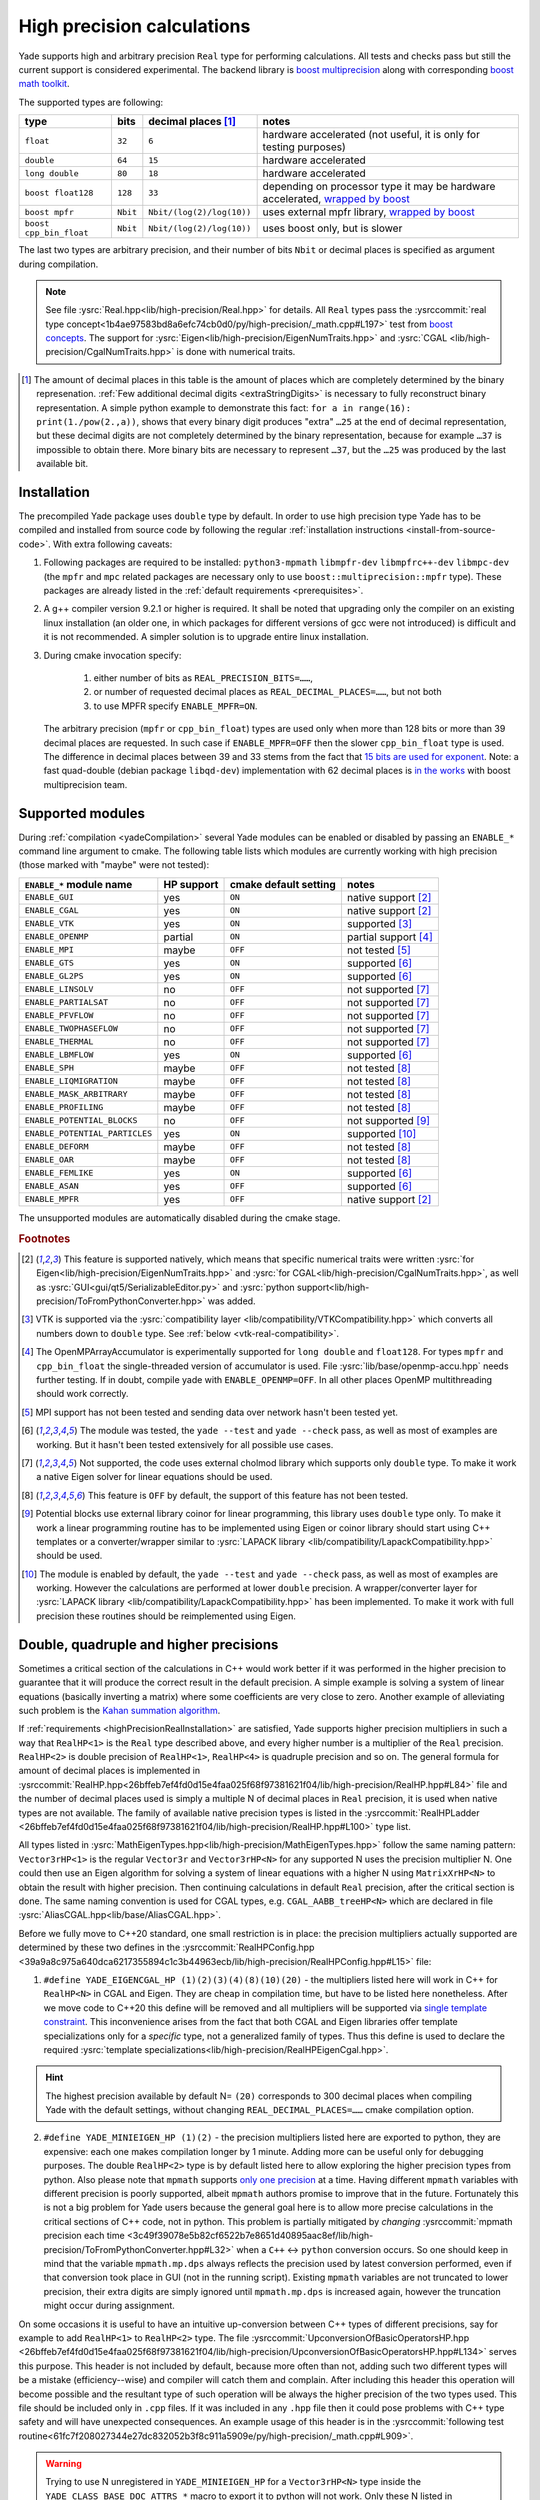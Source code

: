 .. _highPrecisionReal:

***************************
High precision calculations
***************************

Yade supports high and arbitrary precision ``Real`` type for performing calculations. All tests and checks pass but still the current support is considered experimental.
The backend library is `boost <https://github.com/boostorg/multiprecision>`__ `multiprecision <https://www.boost.org/doc/libs/1_72_0/libs/multiprecision/doc/html/index.html>`__
along with corresponding `boost <https://github.com/boostorg/math>`__ `math toolkit <https://www.boost.org/doc/libs/1_72_0/libs/math/doc/html/index.html>`__.

The supported types are following:

=============================================== =============== =============================== ==================================================================
type						bits		decimal places [#prec]_		notes
=============================================== =============== =============================== ==================================================================
  ``float``					``32``		``6``				hardware accelerated (not useful, it is only for testing purposes)
  ``double``					``64``		``15``				hardware accelerated
  ``long double``				``80``		``18``				hardware accelerated
  ``boost float128``				``128``		``33``				depending on processor type it may be hardware accelerated, `wrapped by boost <https://www.boost.org/doc/libs/1_72_0/libs/multiprecision/doc/html/boost_multiprecision/tut/floats/float128.html>`__
  ``boost mpfr``				``Nbit``	``Nbit/(log(2)/log(10))``	uses external mpfr library, `wrapped by boost <https://www.boost.org/doc/libs/1_72_0/libs/multiprecision/doc/html/boost_multiprecision/tut/floats/mpfr_float.html>`__
  ``boost cpp_bin_float``			``Nbit``	``Nbit/(log(2)/log(10))``	uses boost only, but is slower
=============================================== =============== =============================== ==================================================================

The last two types are arbitrary precision, and their number of bits ``Nbit`` or decimal places is specified as argument during compilation.

.. note::
	See file :ysrc:`Real.hpp<lib/high-precision/Real.hpp>` for details. All ``Real`` types pass the :ysrccommit:`real type concept<1b4ae97583bd8a6efc74cb0d0/py/high-precision/_math.cpp#L197>` test from `boost concepts <https://www.boost.org/doc/libs/1_72_0/libs/math/doc/html/math_toolkit/real_concepts.html>`__. The support for :ysrc:`Eigen<lib/high-precision/EigenNumTraits.hpp>` and :ysrc:`CGAL <lib/high-precision/CgalNumTraits.hpp>` is done with numerical traits.

.. [#prec] The amount of decimal places in this table is the amount of places which are completely determined by the binary represenation. :ref:`Few additional decimal digits <extraStringDigits>` is necessary to fully reconstruct binary representation. A simple python example to demonstrate this fact: ``for a in range(16): print(1./pow(2.,a))``, shows that every binary digit produces "extra" ``…25`` at the end of decimal representation, but these decimal digits are not completely determined by the binary representation, because for example ``…37`` is impossible to obtain there. More binary bits are necessary to represent ``…37``, but the ``…25`` was produced by the last available bit.

.. _highPrecisionRealInstallation:

Installation
===========================================

The precompiled Yade package uses ``double`` type by default. In order to use high precision type Yade has to be compiled and installed from source code by following the
regular :ref:`installation instructions <install-from-source-code>`. With extra following caveats:

1. Following packages are required to be installed: ``python3-mpmath`` ``libmpfr-dev`` ``libmpfrc++-dev`` ``libmpc-dev`` (the ``mpfr`` and ``mpc`` related
   packages are necessary only to use ``boost::multiprecision::mpfr`` type). These packages are already listed in the :ref:`default requirements <prerequisites>`.

2. A g++ compiler version 9.2.1 or higher is required. It shall be noted that upgrading only the compiler on an existing linux installation (an older one, in which packages for different versions of gcc were not introduced) is difficult and it is not recommended. A simpler solution is to upgrade entire linux installation.

3. During cmake invocation specify:

	1. either number of bits as ``REAL_PRECISION_BITS=……``,
	2. or number of requested decimal places as ``REAL_DECIMAL_PLACES=……``, but not both
	3. to use MPFR specify ``ENABLE_MPFR=ON``.

   The arbitrary precision (``mpfr`` or ``cpp_bin_float``) types are used only when more than 128 bits or more than 39 decimal places are requested. In such case if ``ENABLE_MPFR=OFF`` then
   the slower ``cpp_bin_float`` type is used. The difference in decimal places between 39 and 33 stems from the fact that `15 bits are used for exponent <https://en.wikipedia.org/wiki/Quadruple-precision_floating-point_format>`__. Note: a fast quad-double (debian package ``libqd-dev``) implementation with 62 decimal places is `in the works <https://github.com/boostorg/multiprecision/issues/184>`__ with boost multiprecision team.


.. _supported-hp-modules:

Supported modules
===========================================

During :ref:`compilation <yadeCompilation>` several Yade modules can be enabled or disabled by passing an ``ENABLE_*`` command line argument to cmake.
The following table lists which modules are currently working with high precision (those marked with "maybe" were not tested):

=========================================== ============ ============================= ========================
``ENABLE_*`` module name                    HP support   cmake default setting         notes
=========================================== ============ ============================= ========================
``ENABLE_GUI``                              yes          ``ON``                        native support [#supp1]_
``ENABLE_CGAL``                             yes          ``ON``                        native support [#supp1]_
``ENABLE_VTK``                              yes          ``ON``                        supported [#supp3]_
``ENABLE_OPENMP``                           partial      ``ON``                        partial support [#supp5]_
``ENABLE_MPI``                              maybe        ``OFF``                       not tested [#supp6]_
``ENABLE_GTS``                              yes          ``ON``                        supported [#supp2]_
``ENABLE_GL2PS``                            yes          ``ON``                        supported [#supp2]_
``ENABLE_LINSOLV``                          no           ``OFF``                       not supported [#supp7]_
``ENABLE_PARTIALSAT``                       no           ``OFF``                       not supported [#supp7]_
``ENABLE_PFVFLOW``                          no           ``OFF``                       not supported [#supp7]_
``ENABLE_TWOPHASEFLOW``                     no           ``OFF``                       not supported [#supp7]_
``ENABLE_THERMAL``                          no           ``OFF``                       not supported [#supp7]_
``ENABLE_LBMFLOW``                          yes          ``ON``                        supported [#supp2]_
``ENABLE_SPH``                              maybe        ``OFF``                       not tested [#supp9]_
``ENABLE_LIQMIGRATION``                     maybe        ``OFF``                       not tested [#supp9]_
``ENABLE_MASK_ARBITRARY``                   maybe        ``OFF``                       not tested [#supp9]_
``ENABLE_PROFILING``                        maybe        ``OFF``                       not tested [#supp9]_
``ENABLE_POTENTIAL_BLOCKS``                 no           ``OFF``                       not supported [#supp8]_
``ENABLE_POTENTIAL_PARTICLES``              yes          ``ON``                        supported [#supp4]_
``ENABLE_DEFORM``                           maybe        ``OFF``                       not tested [#supp9]_
``ENABLE_OAR``                              maybe        ``OFF``                       not tested [#supp9]_
``ENABLE_FEMLIKE``                          yes          ``ON``                        supported [#supp2]_
``ENABLE_ASAN``                             yes          ``OFF``                       supported [#supp2]_
``ENABLE_MPFR``                             yes          ``OFF``                       native support [#supp1]_
=========================================== ============ ============================= ========================

The unsupported modules are automatically disabled during the cmake stage.

.. rubric:: Footnotes

.. [#supp1] This feature is supported natively, which means that specific numerical traits were written :ysrc:`for Eigen<lib/high-precision/EigenNumTraits.hpp>` and :ysrc:`for CGAL<lib/high-precision/CgalNumTraits.hpp>`, as well as :ysrc:`GUI<gui/qt5/SerializableEditor.py>` and :ysrc:`python support<lib/high-precision/ToFromPythonConverter.hpp>` was added.

.. [#supp3] VTK is supported via the :ysrc:`compatibility layer <lib/compatibility/VTKCompatibility.hpp>` which converts all numbers down to ``double`` type. See :ref:`below <vtk-real-compatibility>`.

.. [#supp5] The OpenMPArrayAccumulator is experimentally supported for ``long double`` and ``float128``. For types ``mpfr`` and ``cpp_bin_float`` the single-threaded version of accumulator is used. File :ysrc:`lib/base/openmp-accu.hpp` needs further testing. If in doubt, compile yade with ``ENABLE_OPENMP=OFF``. In all other places OpenMP multithreading should work correctly.

.. [#supp6] MPI support has not been tested and sending data over network hasn't been tested yet.

.. [#supp2] The module was tested, the ``yade --test`` and ``yade --check`` pass, as well as most of examples are working. But it hasn't been tested extensively for all possible use cases.

.. [#supp7] Not supported, the code uses external cholmod library which supports only ``double`` type. To make it work a native Eigen solver for linear equations should be used.

.. [#supp9] This feature is ``OFF`` by default, the support of this feature has not been tested.

.. [#supp8] Potential blocks use external library coinor for linear programming, this library uses ``double`` type only. To make it work a linear programming routine has to be implemented using Eigen or coinor library should start using C++ templates or a converter/wrapper similar to :ysrc:`LAPACK library <lib/compatibility/LapackCompatibility.hpp>` should be used.

.. [#supp4] The module is enabled by default, the ``yade --test`` and ``yade --check`` pass, as well as most of examples are working. However the calculations are performed at lower ``double`` precision. A wrapper/converter layer for :ysrc:`LAPACK library <lib/compatibility/LapackCompatibility.hpp>` has been implemented. To make it work with full precision these routines should be reimplemented using Eigen.

.. _higher-hp-precision:

Double, quadruple and higher precisions
===========================================

Sometimes a critical section of the calculations in C++ would work better if it was performed in the higher precision to guarantee that it will produce the correct result in the default precision. A simple example is solving a system of linear equations (basically inverting a matrix) where some coefficients are very close to zero. Another example of alleviating such problem is the `Kahan summation algorithm <https://en.wikipedia.org/wiki/Kahan_summation_algorithm>`__.

If  :ref:`requirements <highPrecisionRealInstallation>` are satisfied, Yade supports higher precision multipliers in such a way that ``RealHP<1>`` is the ``Real`` type described above, and every higher number is a multiplier of the ``Real`` precision. ``RealHP<2>`` is double precision of ``RealHP<1>``, ``RealHP<4>`` is quadruple precision and so on. The general formula for amount of decimal places is implemented in :ysrccommit:`RealHP.hpp<26bffeb7ef4fd0d15e4faa025f68f97381621f04/lib/high-precision/RealHP.hpp#L84>` file and the number of decimal places used is simply a multiple N of decimal places in ``Real`` precision, it is used when native types are not available. The family of available native precision types is listed in the :ysrccommit:`RealHPLadder <26bffeb7ef4fd0d15e4faa025f68f97381621f04/lib/high-precision/RealHP.hpp#L100>` type list.

All types listed in :ysrc:`MathEigenTypes.hpp<lib/high-precision/MathEigenTypes.hpp>` follow the same naming pattern: ``Vector3rHP<1>`` is the regular ``Vector3r`` and ``Vector3rHP<N>`` for any supported N uses the precision multiplier N. One could then use an Eigen algorithm for solving a system of linear equations with a higher N using ``MatrixXrHP<N>`` to obtain the result with higher precision. Then continuing calculations in default ``Real`` precision, after the critical section is done. The same naming convention is used for CGAL types, e.g. ``CGAL_AABB_treeHP<N>`` which are declared in file :ysrc:`AliasCGAL.hpp<lib/base/AliasCGAL.hpp>`.

Before we fully move to C++20 standard, one small restriction is in place: the precision multipliers actually supported are determined by these two defines in the :ysrccommit:`RealHPConfig.hpp <39a9a8c975a640dca6217355894c1c3b44963ecb/lib/high-precision/RealHPConfig.hpp#L15>` file:

1. ``#define YADE_EIGENCGAL_HP (1)(2)(3)(4)(8)(10)(20)`` - the multipliers listed here will work in C++ for ``RealHP<N>`` in CGAL and Eigen. They are cheap in compilation time, but have to be listed here nonetheless. After we move code to C++20 this define will be removed and all multipliers will be supported via `single template constraint <https://en.cppreference.com/w/cpp/language/constraints>`__. This inconvenience arises from the fact that both CGAL and Eigen libraries offer template specializations only for a *specific* type, not a generalized family of types. Thus this define is used to declare the required :ysrc:`template specializations<lib/high-precision/RealHPEigenCgal.hpp>`.

.. hint::
	The highest precision available by default N= ``(20)`` corresponds to 300 decimal places when compiling Yade with the default settings, without changing ``REAL_DECIMAL_PLACES=……`` cmake compilation option.

.. _mpmath-conversion-restrictions:

2. ``#define YADE_MINIEIGEN_HP (1)(2)``       - the precision multipliers listed here are exported to python, they are expensive: each one makes compilation longer by 1 minute. Adding more can be useful only for debugging purposes. The double ``RealHP<2>`` type is by default listed here to allow exploring the higher precision types from python. Also please note that ``mpmath`` supports `only one precision <http://mpmath.org/doc/current/basics.html#temporarily-changing-the-precision>`__ at a time. Having different ``mpmath`` variables with different precision is poorly supported, albeit ``mpmath`` authors promise to improve that in the future. Fortunately this is not a big problem for Yade users because the general goal here is to allow more precise calculations in the critical sections of C++ code, not in python. This problem is partially mitigated by *changing* :ysrccommit:`mpmath precision each time <3c49f39078e5b82cf6522b7e8651d40895aac8ef/lib/high-precision/ToFromPythonConverter.hpp#L32>` when a ``C++`` ↔ ``python`` conversion occurs. So one should keep in mind that the variable ``mpmath.mp.dps`` always reflects the precision used by latest conversion performed, even if that conversion took place in GUI (not in the running script). Existing ``mpmath`` variables are not truncated to lower precision, their extra digits are simply ignored until ``mpmath.mp.dps`` is increased again, however the truncation might occur during assignment.

On some occasions it is useful to have an intuitive up-conversion between C++ types of different precisions, say for example to add ``RealHP<1>`` to ``RealHP<2>`` type. The file :ysrccommit:`UpconversionOfBasicOperatorsHP.hpp <26bffeb7ef4fd0d15e4faa025f68f97381621f04/lib/high-precision/UpconversionOfBasicOperatorsHP.hpp#L134>` serves this purpose. This header is not included by default, because more often than not, adding such two different types will be a mistake (efficiency--wise) and compiler will catch them and complain. After including this header this operation will become possible and the resultant type of such operation will be always the higher precision of the two types used. This file should be included only in ``.cpp`` files. If it was included in any ``.hpp`` file then it could pose problems with C++ type safety and will have unexpected consequences. An example usage of this header is in the :ysrccommit:`following test routine<61fc7f208027344e27dc832052b3f8c911a5909e/py/high-precision/_math.cpp#L909>`.


.. warning:: Trying to use N unregistered in ``YADE_MINIEIGEN_HP`` for a ``Vector3rHP<N>`` type inside the ``YADE_CLASS_BASE_DOC_ATTRS_*`` macro to export it to python will not work. Only these N listed in ``YADE_MINIEIGEN_HP`` will work. However it is safe (and intended) to use these from ``YADE_EIGENCGAL_HP`` in the C++ calculations in critical sections of code, without exporting them to python.

Compatibility
===========================================

.. _python-hp-compatibility:

Python
----------------------------------------------

To declare python variables with ``Real`` and ``RealHP<N>`` precision use functions :yref:`math.Real(…)<yade.math.Real>`, :yref:`math.Real1(…)<yade.math.Real1>`, :yref:`math.Real2(…)<yade.math.Real2>`. Supported are precisions listed in ``YADE_MINIEIGEN_HP``, but please note the mpmath-conversion-restrictions_.

Python has :ysrc:`native support <lib/high-precision/ToFromPythonConverter.hpp>` for high precision types using ``mpmath`` package. Old Yade scripts that use :ref:`supported modules <supported-hp-modules>` can be immediately converted to high precision by switching to ``yade.minieigenHP``. In order to do so, the following line:

.. code-block:: python

	from minieigen import *

has to be replaced with:

.. code-block:: python

	from yade.minieigenHP import *

Respectively ``import minieigen`` has to be replaced with ``import yade.minieigenHP as minieigen``, the old name ``as minieigen`` being used only for the sake of backward compatibility. Then high precision (binary compatible) version of minieigen is used when non ``double`` type is used as ``Real``.

The ``RealHP<N>`` :ref:`higher precision<higher-hp-precision>` vectors and matrices can be accessed in python by using the ``.HPn`` module scope. For example::

	import yade.minieigenHP as mne
	mne.HP2.Vector3(1,2,3) # produces Vector3 using RealHP<2> precision
	mne.Vector3(1,2,3)     # without using HPn module scope it defaults to RealHP<1>

The respective math functions such as::

	import yade.math as mth
	mth.HP2.sqrt(2) # produces square root of 2 using RealHP<2> precision
	mth.sqrt(2)     # without using HPn module scope it defaults to RealHP<1>

are supported as well and work by using the respective C++ function calls, which is usually faster than the ``mpmath`` functions.

.. warning:: There may be still some parts of python code that were not migrated to high precision and may not work well with ``mpmath`` module. See :ref:`debugging section <hp-debugging>` for details.

.. _cpp-hp-compatibility:

C++
----------------------------------------------

Before introducing high precision it was assumed that ``Real`` is actually a `POD <https://en.cppreference.com/w/cpp/named_req/PODType>`__ ``double`` type. It was possible to use ``memset(…)``, ``memcpy(…)`` and similar functions on ``double``. This was not a good approach and even some compiler ``#pragma`` commands were used to silence the compilation warnings. To make ``Real`` work with other types, this assumption had `to be removed <https://gitlab.com/yade-dev/trunk/-/merge_requests/381>`__. A single ``memcpy(…)`` still remains in file :ysrccommit:`openmp-accu.hpp<de696763ea3ab8a88136976fb4d11eb3bd79fcbc/lib/base/openmp-accu.hpp#L42>` and will have to be removed. In future development such raw memory access functions are to be avoided.

All remaining ``double`` were replaced with ``Real`` and any attempts to use ``double`` type in the code will fail in the gitlab-CI pipeline.

Mathematical functions of all high precision types are wrapped using file :ysrc:`MathFunctions.hpp<lib/high-precision/MathFunctions.hpp>`, these are the inline redirections to respective functions of the type that Yade is currently being compiled with. The code will not pass the pipeline checks if ``std::`` is used. All functions that take ``Real`` argument should now call these functions in ``yade::math::`` namespace. Functions which take *only* ``Real`` arguments may omit ``math::`` specifier and use `ADL <https://en.cppreference.com/w/cpp/language/adl>`__ instead. Examples:

1. Call to ``std::min(a,b)`` is replaced with ``math::min(a,b)``, because ``a`` or ``b`` may be ``int`` (non ``Real``) therefore ``math::`` is necessary.
2. Call to ``std::sqrt(a)``  can be replaced with either ``sqrt(a)`` or ``math::sqrt(a)`` thanks to `ADL <https://en.cppreference.com/w/cpp/language/adl>`__, because ``a`` is always ``Real``.

If a new mathematical function is needed it has to be added in the following places:

1. :ysrc:`lib/high-precision/MathFunctions.hpp` or :ysrc:`lib/high-precision/MathComplexFunctions.hpp` or :ysrc:`lib/high-precision/MathSpecialFunctions.hpp`, depending on function type.
2. :ysrc:`py/high-precision/_math.cpp`, see :yref:`math module<yade.math>` for details.
3. :ysrc:`py/tests/testMath.py`
4. :ysrc:`py/tests/testMathHelper.py`

The tests for a new function are to be added in :ysrc:`py/tests/testMath.py` in one of these functions: ``oneArgMathCheck(…):``, ``twoArgMathCheck(…):``, ``threeArgMathCheck(…):``. A table of approximate expected error tolerances in ``self.defaultTolerances`` is to be supplemented as well. To determine tolerances with better confidence it is recommended to temporarily increase number of tests in the :ysrccommit:`test loop<3c49f39078e5b82cf6522b7e8651d40895aac8ef/py/tests/testMath.py#L593>`. To determine tolerances for currently implemented functions a ``range(1000000)`` in the loop was used.

.. note::
	When passing arguments in ``C++`` in function calls it is preferred to use ``const Real&`` rather than to make a copy of the argument as ``Real``. The reason is following: in non high-precision
	regular case both the ``double`` type and the reference have 8 bytes. However ``float128`` is 16 bytes large, while its reference is still only 8 bytes.
	So for regular precision, there is no difference. For all higher precision types it is beneficial to use ``const Real&`` as the function argument. Also for ``const Vector3r&`` arguments
	the speed gain is larger, even without high precision.

.. _extraStringDigits:

String conversions
----------------------------------------------

On the ``python`` side it is recommended to use :yref:`yade.math.Real(…)<yade.math.Real>` :yref:`yade.math.Real1(…)<yade.math.Real1>`, or :yref:`yade.math.toHP1(…)<yade.math.toHP1>` to declare ``python`` variables and :yref:`yade.math.radiansHP1(…)<yade.math.radiansHP1>` to convert angles to radians using :yref:`full Pi precision<yade._math.HP1.Pi>`.

On the ``C++`` side it is recommended to use :ysrccommit:`yade::math::toString(…)<3c49f39078e5b82cf6522b7e8651d40895aac8ef/lib/high-precision/RealIO.hpp#L78>` and :ysrccommit:`yade::math::fromStringReal(…)<3c49f39078e5b82cf6522b7e8651d40895aac8ef/lib/high-precision/RealIO.hpp#L80>` conversion functions instead of ``boost::lexical_cast<std::string>(…)``. The ``toString`` and its high precision version :ysrccommit:`toStringHP<3c49f39078e5b82cf6522b7e8651d40895aac8ef/lib/high-precision/RealIO.hpp#L37>` functions (in file :ysrc:`RealIO.hpp<lib/high-precision/RealIO.hpp>`) guarantee full precision during conversion. It is important to note that ``std::to_string`` does `not guarantee this <https://en.cppreference.com/w/cpp/string/basic_string/to_string>`__ and ``boost::lexical_cast`` does `not guarantee this either <https://www.boost.org/doc/libs/1_72_0/doc/html/boost_lexical_cast.html>`__.

For higher precision types it is possible to control in runtime the precision of ``C++`` ↔ ``python`` during the ``RealHP<N>`` string conversion by changing the :yref:`yade.math.RealHPConfig.extraStringDigits10<yade._math.RealHPConfig>` static parameter. Each decimal digit needs $\log_{10}(2)\approx3.3219$ bits. The ``std::numeric_limits<Real>::digits10`` provides information about how many decimal digits are completely determined by binary representation, meaning that these digits are absolutely correct. However to convert back to binary more decimal digits are necessary because $\log_{2}(10)\approx0.3010299$ decimal digits are used by each bit, and the last digit from ``std::numeric_limits<Real>::digits10`` is not sufficient. In general 3 or more in :yref:`extraStringDigits10<yade._math.RealHPConfig>` is enough to have an always working number round tripping. However if one wants to only extract results from python, without feeding them back in to continue calculations then a smaller value of :yref:`extraStringDigits10<yade._math.RealHPConfig>` is recommended, like 0 or 1, to avoid a fake sense of having more precision, when it's not there: these extra decimal digits are not correct in decimal sense. They are only there to have working number round tripping. See also a `short discussion about this <https://github.com/boostorg/multiprecision/pull/249>`__ with boost developers. Also see file :ysrc:`RealHPConfig.cpp<lib/high-precision/RealHPConfig.cpp>` for more details.

.. TODO is that explanation clear enough? A bit more is in lib/high-precision/RealHPConfig.cpp

.. note::
	The parameter ``extraStringDigits10`` does not affect ``double`` conversions, because ``boost::python`` uses an internal converter for this particular type. It might be changed in the future if the need arises. E.g. using a class similar to :ysrc:`ThinRealWrapper<lib/high-precision/ThinRealWrapper.hpp>`.

.. comment TODO once documentation builds on g++ ver > 9.2.1 replace this example with actual code that gets run while building documentation.
It is important to note that creating higher types such as ``RealHP<2>`` from string representation of ``RealHP<1>`` is ambiguous. Consider following example::

	import yade.math as mth

	mth.HP1.getDecomposedReal(1.23)['bits']
	Out[2]: '10011101011100001010001111010111000010100011110101110'

	mth.HP2.getDecomposedReal('1.23')['bits']  # passing the same arg in decimal format to HP2 produces nonzero bits after the first 53 bits of HP1
	Out[3]: '10011101011100001010001111010111000010100011110101110000101000111101011100001010001111010111000010100011110101110'

	mth.HP2.getDecomposedReal(mth.HP1.toHP2(1.23))['bits'] # it is possible to use yade.math.HPn.toHPm(…) conversion, which preserves binary representation
	Out[4]: '10011101011100001010001111010111000010100011110101110000000000000000000000000000000000000000000000000000000000000'

Which of these two ``RealHP<2>`` binary representations is more desirable depends on what is needed:

1. The best binary approximation of a ``1.23`` decimal.
2. Reproducing the 53 binary bits of that number into a higher precision to continue the calculations on **the same** number which was previously in lower precision.

To achieve 1. simply pass the argument ``'1.23'`` as string. To achieve 2. use :yref:`yade.math.HPn.toHPm(…)<yade._math.HP1.toHP2>` or :yref:`yade.math.Realn(…)<yade.math.Real1>` conversion, which maintains binary fidelity using a single :ysrccommit:`static_cast<RealHP<m>>(…)<e9f92ab12791fdd27b24989/py/high-precision/_RealHPDiagnostics.cpp#L215>`. Similar problem is discussed in `mpmath <http://mpmath.org/doc/current/basics.html#providing-correct-input>`__ and `boost <https://www.boost.org/doc/libs/1_73_0/libs/multiprecision/doc/html/boost_multiprecision/tut/floats/fp_eg/caveats.html>`__ documentation.

The difference between :yref:`toHPn<yade.math.toHP1>` and :yref:`Realn<yade.math.Real1>` is following: the functions ``HPn.toHPm`` create a $m\times n$ matrix converting from ``RealHP<n>`` to ``RealHP<m>``. When $n<m$ then extra bits are set to zero (case 2 above, depending on what is required one might say that "precision loss occurs"). The functions :yref:`math.Real(…)<yade.math.Real>`, :yref:`math.Real1(…)<yade.math.Real1>`, :yref:`math.Real2(…)<yade.math.Real2>` are aliases to the diagonal of this matrix (case 1 above, depending on what is required one might say that "no conversion loss occurs" when using them).

.. hint::
	All ``RealHP<N>`` function arguments that are of type higher than ``double`` can also accept decimal strings. This allows to preserve precision above python default floating point precision.

.. warning::
	On the contrary all the function arguments that are of type ``double`` can not accept decimal strings. To mitigate that one can use ``toHPn(…)`` converters with string arguments.

.. hint::
	To make debugging of this problem easier the function :yref:`yade.math.toHP1(…)<yade.math.toHP1>` will :ysrccommit:`raise RuntimeError<3c49f39078e5b82cf6522b7e8651d40895aac8ef/py/high-precision/math.py#L98>` if the argument is a python float (not a decimal string).

.. warning::
	I cannot stress this problem enough, please try running ``yade --check`` (or ``yade ./checkGravityRungeKuttaCashKarp54.py``) in precision different than ``double`` after changing :ysrccommit:`this line<e9f92ab12791fdd27b24989/scripts/checks-and-tests/checks/checkGravityRungeKuttaCashKarp54.py#L32>` into ``g = -9.81``. In this (particular and simple) case the ``getCurrentPos()`` :ysrccommit:`function<e9f92ab12791fdd27b24989/scripts/checks-and-tests/checks/checkGravityRungeKuttaCashKarp54.py#L102>` fails on the python side because low-precision ``g`` is multiplied by high-precision ``t``.

Complex types
----------------------------------------------

Complex numbers are supported as well. All standard ``C++`` functions are available in :ysrc:`lib/high-precision/MathComplexFunctions.hpp` and also are exported to python
in :ysrc:`py/high-precision/_math.cpp`. There is a cmake compilation option ``ENABLE_COMPLEX_MP`` which enables
using `better complex <https://www.boost.org/doc/libs/1_77_0/libs/multiprecision/doc/html/boost_multiprecision/tut/complex.html>`__
types from ``boost::multiprecision`` library for representing ``ComplexHP<N>`` family of types: ``complex128``, ``mpc_complex``, ``cpp_complex`` and ``complex_adaptor``.
It is ON by default whenever possible: for boost version >= 1.71. For older boost the ``ComplexHP<N>`` types are represented by ``std::complex<RealHP<N>>`` instead, which has larger
numerical errors in some mathematical functions.

When using the ``ENABLE_COMPLEX_MP=ON`` (default) the previously mentioned :ysrc:`lib/high-precision/UpconversionOfBasicOperatorsHP.hpp` is not functional for complex types,
it is a `reported <https://github.com/boostorg/multiprecision/issues/363>`__ problem with the boost library.

When using MPFR type, the ``libmpc-dev`` package has to be installed (mentioned above).

Eigen and CGAL
----------------------------------------------

Eigen and CGAL libraries have native high precision support.

* All declarations required by Eigen are provided in files :ysrc:`EigenNumTraits.hpp<lib/high-precision/EigenNumTraits.hpp>` and :ysrc:`MathEigenTypes.hpp<lib/high-precision/MathEigenTypes.hpp>`
* All declarations required by CGAL  are provided in files :ysrc:`CgalNumTraits.hpp<lib/high-precision/CgalNumTraits.hpp>` and :ysrc:`AliasCGAL.hpp<lib/base/AliasCGAL.hpp>`


.. _vtk-real-compatibility:

VTK
-------------------------------------------

Since VTK is only used to record results for later viewing in other software, such as `paraview <https://www.paraview.org/>`__, the recording of all decimal places does not seem to be necessary (for now).
Hence all recording commands in ``C++`` convert ``Real`` type down to ``double`` using ``static_cast<double>`` command. This has been implemented via classes ``vtkPointsReal``, ``vtkTransformReal`` and ``vtkDoubleArrayFromReal`` in file :ysrc:`VTKCompatibility.hpp<lib/compatibility/VTKCompatibility.hpp>`. Maybe VTK in the future will support non ``double`` types. If that will be needed, the interface can be updated there.


LAPACK
----------------------------------------------

Lapack is an external library which only supports ``double`` type. Since it is not templatized it is not possible to use it with ``Real`` type. Current solution is to `down-convert arguments <https://gitlab.com/yade-dev/trunk/-/merge_requests/379>`__ to ``double`` upon calling linear equation solver (and other functions), then convert them back to ``Real``. This temporary solution omits all benefits of high precision, so in the future Lapack is to be replaced with Eigen or other templatized libraries which support arbitrary floating point types.

.. _hp-debugging:

Debugging
===========================================

High precision is still in the experimental stages of implementation. Some errors may occur during use. Not all of these errors are caught by the checks and tests. Following examples may be instructive:

1. Trying to `use const references to Vector3r members <https://gitlab.com/yade-dev/trunk/-/merge_requests/406>`__ - a type of problem with results in a segmentation fault during runtime.
2. A part of python code `does not cooperate with mpmath <https://gitlab.com/yade-dev/trunk/-/merge_requests/414>`__ - the checks and tests do not cover all lines of the python code (yet), so more errors like this one are expected. The solution is to put the non compliant python functions into :ysrc:`py/high-precision/math.py`. Then replace original calls to this function with function in ``yade.math``, e.g. ``numpy.linspace(…)`` is replaced with ``yade.math.linspace(…)``.

The most flexibility in debugging is with the ``long double`` type, because special files :ysrc:`ThinRealWrapper.hpp<lib/high-precision/ThinRealWrapper.hpp>`, :ysrc:`ThinComplexWrapper.hpp<lib/high-precision/ThinComplexWrapper.hpp>` were written for that. They are implemented with `boost::operators <https://www.boost.org/doc/libs/1_72_0/libs/utility/operators.htm>`__, using `partially ordered field <https://www.boost.org/doc/libs/1_72_0/libs/utility/operators.htm#ordered_field_operators1>`__. Note that they `do not provide operator++ <https://gitlab.com/yade-dev/trunk/-/merge_requests/407>`__.

A couple of ``#defines`` were introduced in these two files to help debugging more difficult problems:

1. ``YADE_IGNORE_IEEE_INFINITY_NAN`` - it can be used to detect all occurrences when ``NaN`` or ``Inf`` are used. Also it is recommended to use this define when compiling Yade with ``-Ofast`` flag, without  ``-fno-associative-math -fno-finite-math-only -fsigned-zeros``
2. ``YADE_WRAPPER_THROW_ON_NAN_INF_REAL``, ``YADE_WRAPPER_THROW_ON_NAN_INF_COMPLEX`` - can be useful for debugging when calculations go all wrong for unknown reason.

Also refer to :ref:`address sanitizer section <address-sanitizer>`, as it is most useful for debugging in many cases.

.. hint::
	If crash is inside a macro, for example ``YADE_CLASS_BASE_DOC_ATTRS_CTOR_PY``, it is useful to know where inside this macro the problem happens. For this purpose it is possible to use ``g++`` preprocessor to remove the macro and then compile the postprocessed code without the macro. Invoke the preprocessor with some variation of this command::

		g++ -E -P core/Body.hpp -I ./ -I /usr/include/eigen3 -I /usr/include/python3.7m > /tmp/Body.hpp

	Maybe use clang-format so that this file is more readable::

		./scripts/clang-formatter.sh /tmp/Body.hpp

	Be careful because such files tend to be large and clang-format is slow. So sometimes it is more useful to only use the last part of the file, where the macro was postprocessed. Then replace the macro in the original file in question, and then continue debugging. But this time it will be revealed where inside a macro the problem occurs.

.. note::
	When :ref:`asking questions <getting-help>` about High Precision it is recommended to start the question title with ``[RealHP]``.

